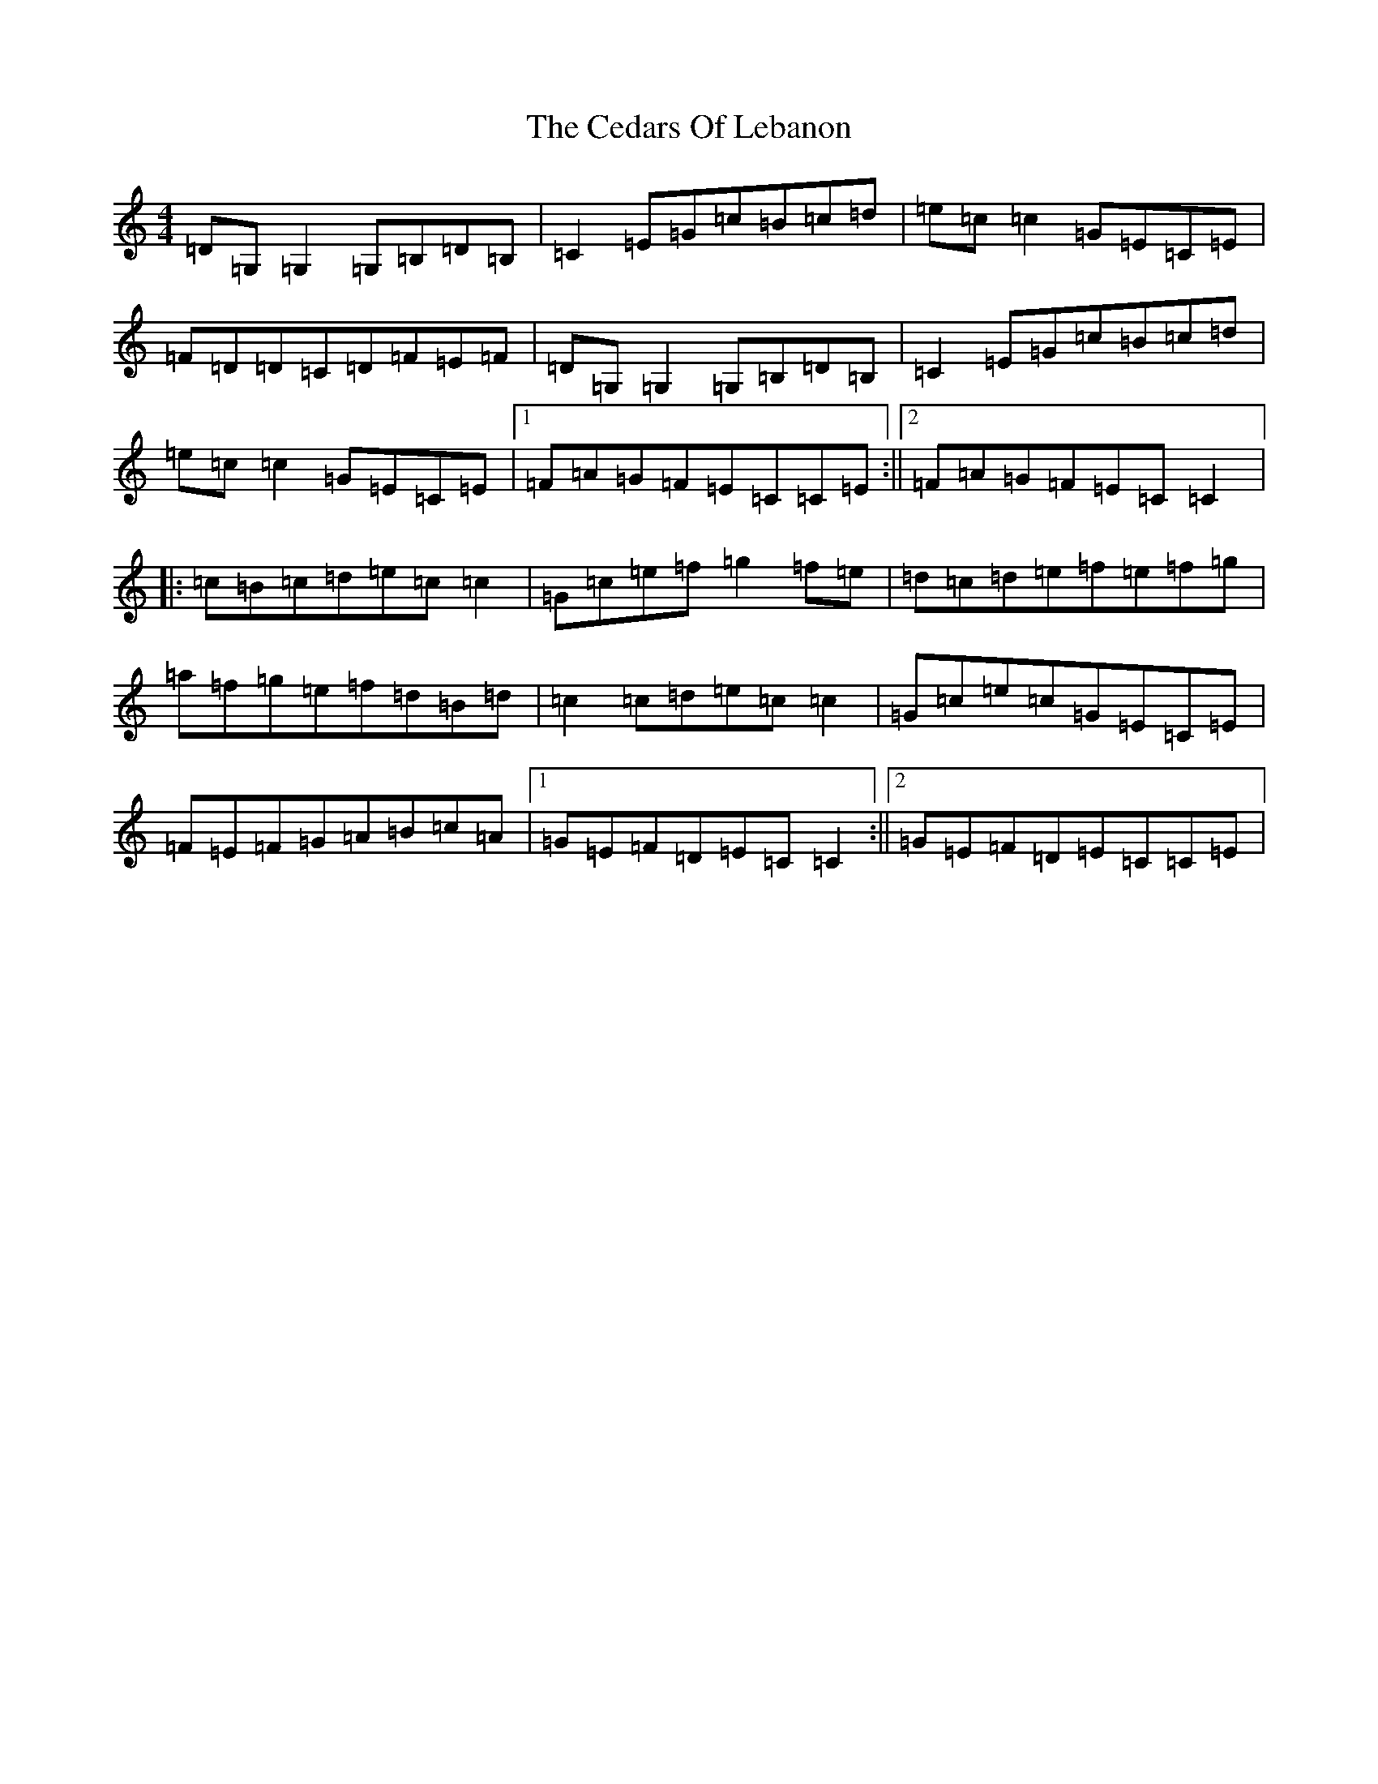 X: 3428
T: Cedars Of Lebanon, The
S: https://thesession.org/tunes/2268#setting2268
R: reel
M:4/4
L:1/8
K: C Major
=D=G,=G,2=G,=B,=D=B,|=C2=E=G=c=B=c=d|=e=c=c2=G=E=C=E|=F=D=D=C=D=F=E=F|=D=G,=G,2=G,=B,=D=B,|=C2=E=G=c=B=c=d|=e=c=c2=G=E=C=E|1=F=A=G=F=E=C=C=E:||2=F=A=G=F=E=C=C2|:=c=B=c=d=e=c=c2|=G=c=e=f=g2=f=e|=d=c=d=e=f=e=f=g|=a=f=g=e=f=d=B=d|=c2=c=d=e=c=c2|=G=c=e=c=G=E=C=E|=F=E=F=G=A=B=c=A|1=G=E=F=D=E=C=C2:||2=G=E=F=D=E=C=C=E|